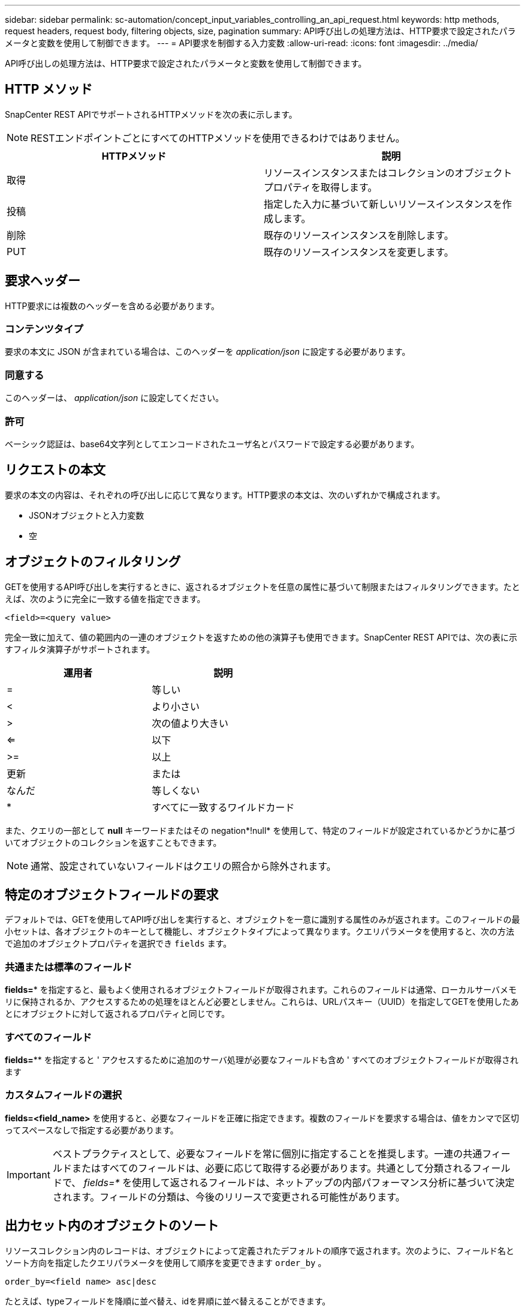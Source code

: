 ---
sidebar: sidebar 
permalink: sc-automation/concept_input_variables_controlling_an_api_request.html 
keywords: http methods, request headers, request body, filtering objects, size, pagination 
summary: API呼び出しの処理方法は、HTTP要求で設定されたパラメータと変数を使用して制御できます。 
---
= API要求を制御する入力変数
:allow-uri-read: 
:icons: font
:imagesdir: ../media/


[role="lead"]
API呼び出しの処理方法は、HTTP要求で設定されたパラメータと変数を使用して制御できます。



== HTTP メソッド

SnapCenter REST APIでサポートされるHTTPメソッドを次の表に示します。


NOTE: RESTエンドポイントごとにすべてのHTTPメソッドを使用できるわけではありません。

|===
| HTTPメソッド | 説明 


| 取得 | リソースインスタンスまたはコレクションのオブジェクトプロパティを取得します。 


| 投稿 | 指定した入力に基づいて新しいリソースインスタンスを作成します。 


| 削除 | 既存のリソースインスタンスを削除します。 


| PUT | 既存のリソースインスタンスを変更します。 
|===


== 要求ヘッダー

HTTP要求には複数のヘッダーを含める必要があります。



=== コンテンツタイプ

要求の本文に JSON が含まれている場合は、このヘッダーを _application/json_ に設定する必要があります。



=== 同意する

このヘッダーは、 _application/json_ に設定してください。



=== 許可

ベーシック認証は、base64文字列としてエンコードされたユーザ名とパスワードで設定する必要があります。



== リクエストの本文

要求の本文の内容は、それぞれの呼び出しに応じて異なります。HTTP要求の本文は、次のいずれかで構成されます。

* JSONオブジェクトと入力変数
* 空




== オブジェクトのフィルタリング

GETを使用するAPI呼び出しを実行するときに、返されるオブジェクトを任意の属性に基づいて制限またはフィルタリングできます。たとえば、次のように完全に一致する値を指定できます。

`<field>=<query value>`

完全一致に加えて、値の範囲内の一連のオブジェクトを返すための他の演算子も使用できます。SnapCenter REST APIでは、次の表に示すフィルタ演算子がサポートされます。

|===
| 運用者 | 説明 


| = | 等しい 


| < | より小さい 


| > | 次の値より大きい 


| <= | 以下 


| >= | 以上 


| 更新 | または 


| なんだ | 等しくない 


| * | すべてに一致するワイルドカード 
|===
また、クエリの一部として *null* キーワードまたはその negation*!null* を使用して、特定のフィールドが設定されているかどうかに基づいてオブジェクトのコレクションを返すこともできます。


NOTE: 通常、設定されていないフィールドはクエリの照合から除外されます。



== 特定のオブジェクトフィールドの要求

デフォルトでは、GETを使用してAPI呼び出しを実行すると、オブジェクトを一意に識別する属性のみが返されます。このフィールドの最小セットは、各オブジェクトのキーとして機能し、オブジェクトタイプによって異なります。クエリパラメータを使用すると、次の方法で追加のオブジェクトプロパティを選択でき `fields` ます。



=== 共通または標準のフィールド

*fields=** を指定すると、最もよく使用されるオブジェクトフィールドが取得されます。これらのフィールドは通常、ローカルサーバメモリに保持されるか、アクセスするための処理をほとんど必要としません。これらは、URLパスキー（UUID）を指定してGETを使用したあとにオブジェクトに対して返されるプロパティと同じです。



=== すべてのフィールド

*fields=*** を指定すると ' アクセスするために追加のサーバ処理が必要なフィールドも含め ' すべてのオブジェクトフィールドが取得されます



=== カスタムフィールドの選択

*fields=<field_name>* を使用すると、必要なフィールドを正確に指定できます。複数のフィールドを要求する場合は、値をカンマで区切ってスペースなしで指定する必要があります。


IMPORTANT: ベストプラクティスとして、必要なフィールドを常に個別に指定することを推奨します。一連の共通フィールドまたはすべてのフィールドは、必要に応じて取得する必要があります。共通として分類されるフィールドで、 _fields=*_ を使用して返されるフィールドは、ネットアップの内部パフォーマンス分析に基づいて決定されます。フィールドの分類は、今後のリリースで変更される可能性があります。



== 出力セット内のオブジェクトのソート

リソースコレクション内のレコードは、オブジェクトによって定義されたデフォルトの順序で返されます。次のように、フィールド名とソート方向を指定したクエリパラメータを使用して順序を変更できます `order_by` 。

`order_by=<field name> asc|desc`

たとえば、typeフィールドを降順に並べ替え、idを昇順に並べ替えることができます。

`order_by=type desc, id asc`

* ソートフィールドを指定しても方向を指定しない場合、値は昇順でソートされます。
* 複数のパラメータを指定する場合は、各フィールドをカンマで区切る必要があります。




== コレクション内のオブジェクトを取得するときのページネーション

GETを使用してAPI呼び出しを発行し、同じタイプのオブジェクトのコレクションにアクセスすると、SnapCenterは2つの制約に基づいてできるだけ多くのオブジェクトを返します。これらの各制約は、リクエストの追加のクエリパラメータを使用して制御できます。特定のGET要求に対して最初に到達した制約によって要求が終了するため、返されるレコード数が制限されます。


NOTE: すべてのオブジェクトについての処理が完了する前に要求が終了した場合、次のレコードのバッチを取得するために必要なリンクが応答に含まれます。



=== オブジェクト数の制限

デフォルトでは、 SnapCenter は GET 要求に対して最大 10 、 000 個のオブジェクトを返します。この制限は、 _max_records_query パラメータを使用して変更できます。例：

`max_records=20`

実際に返されるオブジェクトの数は、関連する時間の制約やシステム内のオブジェクトの総数に基づいて、有効な最大数よりも少なくなることがあります。



=== オブジェクトの読み出しに使用する時間の制限

デフォルトでは、SnapCenterはGET要求に許可された時間内にできるだけ多くのオブジェクトを返します。デフォルトのタイムアウトは15秒です。この制限は、 _return_timeout_query パラメータを使用して変更できます。例：

`return_timeout=5`

実際に返されるオブジェクトの数は、関連するオブジェクト数の制約やシステム内のオブジェクトの総数に基づいて、有効な最大数よりも少なくなることがあります。



=== 結果セットの絞り込み

必要に応じて、これらの2つのパラメータを追加のクエリパラメータと組み合わせて、結果セットを絞り込むことができます。たとえば、次の例では、指定した時間が経過すると生成されたEMSイベントが最大10個返されます。

`time=> 2018-04-04T15:41:29.140265Z&max_records=10`

複数の要求を発行してオブジェクトをページングすることができます。以降の各API呼び出しでは、最後の結果セットの最新のイベントに基づいて新しい時間値を使用する必要があります。



== サイズのプロパティ

一部のAPI呼び出しおよび特定のクエリパラメータで使用される入力値は数値です。バイト単位で整数を指定する代わりに、必要に応じて次の表に示すサフィックスを使用できます。

|===
| サフィックス | 説明 


| KB | KBキロバイト（1024バイト）またはキビバイト 


| MB | MBメガバイト（KB x 1024バイト）またはメビバイト 


| GB | GBギガバイト（MB x 1024バイト）またはギビバイト 


| TB | テラバイト（GB x 1024バイト）またはテビバイト 


| PB | ペタバイト（TB x 1024バイト）またはペビバイト 
|===